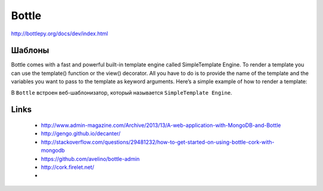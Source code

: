 ======
Bottle
======

http://bottlepy.org/docs/dev/index.html


Шаблоны
-------

Bottle comes with a fast and powerful built-in template engine called SimpleTemplate Engine. To render a template you can use the template() function or the view() decorator. All you have to do is to provide the name of the template and the variables you want to pass to the template as keyword arguments. Here’s a simple example of how to render a template:

В ``Bottle`` встроен веб-шаблонизатор, который называется ``SimpleTemplate Engine``.


Links
-----

  - http://www.admin-magazine.com/Archive/2013/13/A-web-application-with-MongoDB-and-Bottle
  - http://gengo.github.io/decanter/
  - http://stackoverflow.com/questions/29481232/how-to-get-started-on-using-bottle-cork-with-mongodb
  - https://github.com/avelino/bottle-admin
  - http://cork.firelet.net/
  - 
